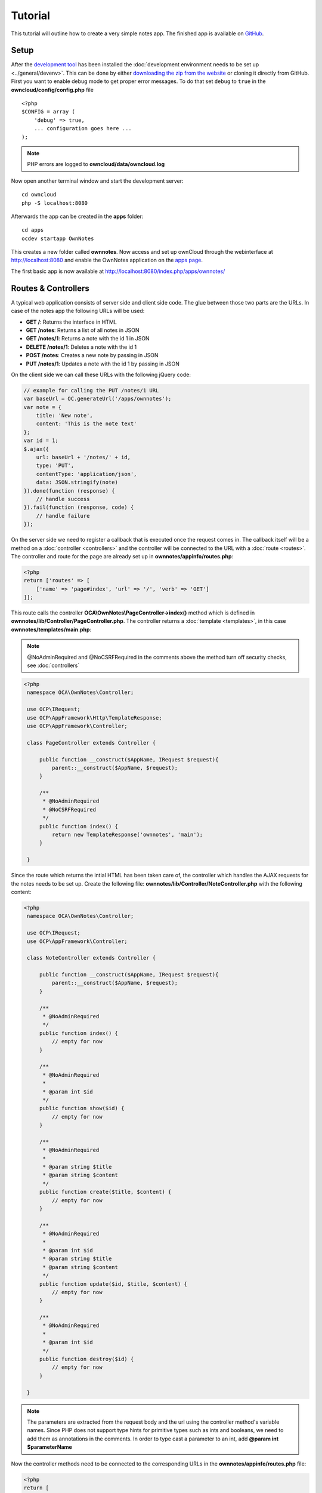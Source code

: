 ========
Tutorial
========

.. sectionauthor:: Bernhard Posselt <dev@bernhard-posselt.com>

This tutorial will outline how to create a very simple notes app. The finished app is available on `GitHub <https://github.com/owncloud/app-tutorial#tutorial>`_.


Setup
=====

After the `development tool <https://github.com/owncloud/ocdev/blob/master/README.rst#installation>`_ has been installed the :doc:`development environment needs to be set up <../general/devenv>`. 
This can be done by either `downloading the zip from the website <https://owncloud.org/install/>`_ or cloning it directly from GitHub.
First you want to enable debug mode to get proper error messages. 
To do that set ``debug`` to ``true`` in the **owncloud/config/config.php** file

::

    <?php
    $CONFIG = array (
        'debug' => true,
        ... configuration goes here ...
    );

.. note:: PHP errors are logged to **owncloud/data/owncloud.log**

Now open another terminal window and start the development server::

    cd owncloud
    php -S localhost:8080

Afterwards the app can be created in the **apps** folder::

    cd apps
    ocdev startapp OwnNotes

This creates a new folder called **ownnotes**. Now access and set up ownCloud through the webinterface at `http://localhost:8080 <http://localhost:8080>`_ and enable the OwnNotes application on the `apps page <http://localhost:8080/index.php/settings/apps>`_.

The first basic app is now available at `http://localhost:8080/index.php/apps/ownnotes/ <http://localhost:8080/index.php/apps/ownnotes/>`_

Routes & Controllers
====================
A typical web application consists of server side and client side code. The glue between those two parts are the URLs. In case of the notes app the following URLs will be used:

* **GET /**: Returns the interface in HTML
* **GET /notes**: Returns a list of all notes in JSON
* **GET /notes/1**: Returns a note with the id 1 in JSON
* **DELETE /notes/1**: Deletes a note with the id 1
* **POST /notes**: Creates a new note by passing in JSON
* **PUT /notes/1**: Updates a note with the id 1 by passing in JSON

On the client side we can call these URLs with the following jQuery code:

.. code-block:: js

    // example for calling the PUT /notes/1 URL
    var baseUrl = OC.generateUrl('/apps/ownnotes');
    var note = {
        title: 'New note',
        content: 'This is the note text'
    };
    var id = 1;
    $.ajax({
        url: baseUrl + '/notes/' + id,
        type: 'PUT',
        contentType: 'application/json',
        data: JSON.stringify(note)
    }).done(function (response) {
        // handle success
    }).fail(function (response, code) {
        // handle failure
    });

On the server side we need to register a callback that is executed once the request comes in. The callback itself will be a method on a :doc:`controller <controllers>` and the controller will be connected to the URL with a :doc:`route <routes>`. The controller and route for the page are already set up in **ownnotes/appinfo/routes.php**:

.. code-block:: php

    <?php
    return ['routes' => [
        ['name' => 'page#index', 'url' => '/', 'verb' => 'GET']
    ]];

This route calls the controller **OCA\\OwnNotes\\PageController->index()** method which is defined in **ownnotes/lib/Controller/PageController.php**. The controller returns a :doc:`template <templates>`, in this case **ownnotes/templates/main.php**:

.. note:: @NoAdminRequired and @NoCSRFRequired in the comments above the method turn off security checks, see :doc:`controllers`

.. code-block:: php

   <?php
    namespace OCA\OwnNotes\Controller;

    use OCP\IRequest;
    use OCP\AppFramework\Http\TemplateResponse;
    use OCP\AppFramework\Controller;

    class PageController extends Controller {

        public function __construct($AppName, IRequest $request){
            parent::__construct($AppName, $request);
        }

        /**
         * @NoAdminRequired
         * @NoCSRFRequired
         */
        public function index() {
            return new TemplateResponse('ownnotes', 'main');
        }

    }

Since the route which returns the intial HTML has been taken care of, the controller which handles the AJAX requests for the notes needs to be set up. Create the following file: **ownnotes/lib/Controller/NoteController.php** with the following content:

.. code-block:: php

   <?php
    namespace OCA\OwnNotes\Controller;

    use OCP\IRequest;
    use OCP\AppFramework\Controller;

    class NoteController extends Controller {

        public function __construct($AppName, IRequest $request){
            parent::__construct($AppName, $request);
        }

        /**
         * @NoAdminRequired
         */
        public function index() {
            // empty for now
        }

        /**
         * @NoAdminRequired
         *
         * @param int $id
         */
        public function show($id) {
            // empty for now
        }

        /**
         * @NoAdminRequired
         *
         * @param string $title
         * @param string $content
         */
        public function create($title, $content) {
            // empty for now
        }

        /**
         * @NoAdminRequired
         *
         * @param int $id
         * @param string $title
         * @param string $content
         */
        public function update($id, $title, $content) {
            // empty for now
        }

        /**
         * @NoAdminRequired
         *
         * @param int $id
         */
        public function destroy($id) {
            // empty for now
        }

    }

.. note:: The parameters are extracted from the request body and the url using the controller method's variable names. Since PHP does not support type hints for primitive types such as ints and booleans, we need to add them as annotations in the comments. In order to type cast a parameter to an int, add **@param int $parameterName**

Now the controller methods need to be connected to the corresponding URLs in the **ownnotes/appinfo/routes.php** file:

.. code-block:: php

    <?php
    return [
        'routes' => [
            ['name' => 'page#index', 'url' => '/', 'verb' => 'GET'],
            ['name' => 'note#index', 'url' => '/notes', 'verb' => 'GET'],
            ['name' => 'note#show', 'url' => '/notes/{id}', 'verb' => 'GET'],
            ['name' => 'note#create', 'url' => '/notes', 'verb' => 'POST'],
            ['name' => 'note#update', 'url' => '/notes/{id}', 'verb' => 'PUT'],
            ['name' => 'note#destroy', 'url' => '/notes/{id}', 'verb' => 'DELETE']
        ]
    ];

Since those 5 routes are so common, they can be abbreviated by adding a resource instead:

.. code-block:: php

    <?php
    return [
        'resources' => [
            'note' => ['url' => '/notes']
        ],
        'routes' => [
            ['name' => 'page#index', 'url' => '/', 'verb' => 'GET']
        ]
    ];

Database
========
Now that the routes are set up and connected the notes should be saved in the database. To do that first create a :doc:`database schema <schema>` by creating **ownnotes/appinfo/database.xml**:

.. code-block:: xml

    <database>
        <name>*dbname*</name>
        <create>true</create>
        <overwrite>false</overwrite>
        <charset>utf8</charset>
        <table>
            <name>*dbprefix*ownnotes_notes</name>
            <declaration>
                <field>
                    <name>id</name>
                    <type>integer</type>
                    <notnull>true</notnull>
                    <autoincrement>true</autoincrement>
                    <unsigned>true</unsigned>
                    <primary>true</primary>
                    <length>8</length>
                </field>
                <field>
                    <name>title</name>
                    <type>text</type>
                    <length>200</length>
                    <default></default>
                    <notnull>true</notnull>
                </field>
                <field>
                    <name>user_id</name>
                    <type>text</type>
                    <length>200</length>
                    <default></default>
                    <notnull>true</notnull>
                </field>
                <field>
                    <name>content</name>
                    <type>clob</type>
                    <default></default>
                    <notnull>true</notnull>
                </field>
            </declaration>
        </table>
    </database>

To create the tables in the database, the :doc:`version tag <info>` in **ownnotes/appinfo/info.xml** needs to be increased:

.. code-block:: xml

    <?xml version="1.0"?>
    <info>
        <id>ownnotes</id>
        <name>Own Notes</name>
        <description>My first ownCloud app</description>
        <licence>AGPL</licence>
        <author>Your Name</author>
        <version>0.0.2</version>
        <namespace>OwnNotes</namespace>
        <category>tool</category>
        <dependencies>
            <owncloud min-version="8" />
        </dependencies>
    </info>

Reload the page to trigger the database migration.

Now that the tables are created we want to map the database result to a PHP object to be able to control data. First create an :doc:`entity <database>` in **ownnotes/lib/Db/Note.php**:


.. code-block:: php

    <?php
    namespace OCA\OwnNotes\Db;

    use JsonSerializable;

    use OCP\AppFramework\Db\Entity;

    class Note extends Entity implements JsonSerializable {

        protected $title;
        protected $content;
        protected $userId;

        public function jsonSerialize() {
            return [
                'id' => $this->id,
                'title' => $this->title,
                'content' => $this->content
            ];
        }
    }

.. note:: A field **id** is automatically set in the Entity base class

We also define a **jsonSerializable** method and implement the interface to be able to transform the entity to JSON easily.

Entities are returned from so called :doc:`Mappers <database>`. Let's create one in **ownnotes/lib/Db/NoteMapper.php** and add a **find** and **findAll** method:

.. code-block:: php

    <?php
    namespace OCA\OwnNotes\Db;

    use OCP\IDb;
    use OCP\AppFramework\Db\Mapper;

    class NoteMapper extends Mapper {

        public function __construct(IDb $db) {
            parent::__construct($db, 'ownnotes_notes', '\OCA\OwnNotes\Db\Note');
        }

        public function find($id, $userId) {
            $sql = 'SELECT * FROM *PREFIX*ownnotes_notes WHERE id = ? AND user_id = ?';
            return $this->findEntity($sql, [$id, $userId]);
        }

        public function findAll($userId) {
            $sql = 'SELECT * FROM *PREFIX*ownnotes_notes WHERE user_id = ?';
            return $this->findEntities($sql, [$userId]);
        }

    }

.. note:: The first parent constructor parameter is the database layer, the second one is the database table and the third is the entity on which the result should be mapped onto. Insert, delete and update methods are already implemented.

Connect Database & Controllers
==============================
The mapper which provides the database access is finished and can be passed into the controller.

You can pass in the mapper by adding it as a type hinted parameter. ownCloud will figure out how to :doc:`assemble them by itself <container>`. Additionally we want to know the userId of the currently logged in user. Simply add a **$UserId** parameter to the constructor (case sensitive!). To do that open **ownnotes/lib/Controller/NoteController.php** and change it to the following:

.. code-block:: php

   <?php
    namespace OCA\OwnNotes\Controller;

    use Exception;

    use OCP\IRequest;
    use OCP\AppFramework\Http;
    use OCP\AppFramework\Http\DataResponse;
    use OCP\AppFramework\Controller;

    use OCA\OwnNotes\Db\Note;
    use OCA\OwnNotes\Db\NoteMapper;

    class NoteController extends Controller {

        private $mapper;
        private $userId;

        public function __construct($AppName, IRequest $request, NoteMapper $mapper, $UserId){
            parent::__construct($AppName, $request);
            $this->mapper = $mapper;
            $this->userId = $UserId;
        }

        /**
         * @NoAdminRequired
         */
        public function index() {
            return new DataResponse($this->mapper->findAll($this->userId));
        }

        /**
         * @NoAdminRequired
         *
         * @param int $id
         */
        public function show($id) {
            try {
                return new DataResponse($this->mapper->find($id, $this->userId));
            } catch(Exception $e) {
                return new DataResponse([], Http::STATUS_NOT_FOUND);
            }
        }

        /**
         * @NoAdminRequired
         *
         * @param string $title
         * @param string $content
         */
        public function create($title, $content) {
            $note = new Note();
            $note->setTitle($title);
            $note->setContent($content);
            $note->setUserId($this->userId);
            return new DataResponse($this->mapper->insert($note));
        }

        /**
         * @NoAdminRequired
         *
         * @param int $id
         * @param string $title
         * @param string $content
         */
        public function update($id, $title, $content) {
            try {
                $note = $this->mapper->find($id, $this->userId);
            } catch(Exception $e) {
                return new DataResponse([], Http::STATUS_NOT_FOUND);
            }
            $note->setTitle($title);
            $note->setContent($content);
            return new DataResponse($this->mapper->update($note));
        }

        /**
         * @NoAdminRequired
         *
         * @param int $id
         */
        public function destroy($id) {
            try {
                $note = $this->mapper->find($id, $this->userId);
            } catch(Exception $e) {
                return new DataResponse([], Http::STATUS_NOT_FOUND);
            }
            $this->mapper->delete($note);
            return new DataResponse($note);
        }

    }

.. note:: The actual exceptions are **OCP\\AppFramework\\Db\\DoesNotExistException** and **OCP\\AppFramework\\Db\\MultipleObjectsReturnedException** but in this example we will treat them as the same. DataResponse is a more generic response than JSONResponse and also works with JSON.

This is all that is needed on the server side. Now let's progress to the client side.

Making things reusable and decoupling controllers from the database
===================================================================
Let's say our app is now on the ownCloud Marketplace and and we get a request that we should save the files in the filesystem which requires access to the filesystem.

The filesystem API is quite different from the database API and throws different exceptions, which means we need to rewrite everything in the **NoteController** class to use it. This is bad because a controller's only responsibility should be to deal with incoming Http requests and return Http responses. If we need to change the controller because the data storage was changed the code is probably too tightly coupled and we need to add another layer in between. This layer is called **Service**.

Let's take the logic that was inside the controller and put it into a separate class inside **ownnotes/lib/Service/NoteService.php**:

.. code-block:: php

    <?php
    namespace OCA\OwnNotes\Service;

    use Exception;

    use OCP\AppFramework\Db\DoesNotExistException;
    use OCP\AppFramework\Db\MultipleObjectsReturnedException;

    use OCA\OwnNotes\Db\Note;
    use OCA\OwnNotes\Db\NoteMapper;


    class NoteService {

        private $mapper;

        public function __construct(NoteMapper $mapper){
            $this->mapper = $mapper;
        }

        public function findAll($userId) {
            return $this->mapper->findAll($userId);
        }

        private function handleException ($e) {
            if ($e instanceof DoesNotExistException ||
                $e instanceof MultipleObjectsReturnedException) {
                throw new NotFoundException($e->getMessage());
            } else {
                throw $e;
            }
        }

        public function find($id, $userId) {
            try {
                return $this->mapper->find($id, $userId);

            // in order to be able to plug in different storage backends like files
            // for instance it is a good idea to turn storage related exceptions
            // into service related exceptions so controllers and service users
            // have to deal with only one type of exception
            } catch(Exception $e) {
                $this->handleException($e);
            }
        }

        public function create($title, $content, $userId) {
            $note = new Note();
            $note->setTitle($title);
            $note->setContent($content);
            $note->setUserId($userId);
            return $this->mapper->insert($note);
        }

        public function update($id, $title, $content, $userId) {
            try {
                $note = $this->mapper->find($id, $userId);
                $note->setTitle($title);
                $note->setContent($content);
                return $this->mapper->update($note);
            } catch(Exception $e) {
                $this->handleException($e);
            }
        }

        public function delete($id, $userId) {
            try {
                $note = $this->mapper->find($id, $userId);
                $this->mapper->delete($note);
                return $note;
            } catch(Exception $e) {
                $this->handleException($e);
            }
        }

    }

Following up create the exceptions in **ownnotes/lib/Service/ServiceException.php**:

.. code-block:: php

    <?php
    namespace OCA\OwnNotes\Service;

    use Exception;

    class ServiceException extends Exception {}

and **ownnotes/lib/Service/NotFoundException.php**:

.. code-block:: php

    <?php
    namespace OCA\OwnNotes\Service;

    class NotFoundException extends ServiceException {}


Remember how we had all those ugly try catches that where checking for **DoesNotExistException** and simply returned a 404 response? Let's also put this into a reusable class. In our case we chose a `trait <http://php.net/manual/en/language.oop5.traits.php>`_ so we can inherit methods without having to add it to our inheritance hierarchy. This will be important later on when you've got controllers that inherit from the **ApiController** class instead.

The trait is created in **ownnotes/lib/Controller/Errors.php**:


.. code-block:: php

    <?php

    namespace OCA\OwnNotes\Controller;

    use Closure;

    use OCP\AppFramework\Http;
    use OCP\AppFramework\Http\DataResponse;

    use OCA\OwnNotes\Service\NotFoundException;


    trait Errors {

        protected function handleNotFound (Closure $callback) {
            try {
                return new DataResponse($callback());
            } catch(NotFoundException $e) {
                $message = ['message' => $e->getMessage()];
                return new DataResponse($message, Http::STATUS_NOT_FOUND);
            }
        }

    }

Now we can wire up the trait and the service inside the **NoteController**:

.. code-block:: php

    <?php
    namespace OCA\OwnNotes\Controller;

    use OCP\IRequest;
    use OCP\AppFramework\Http\DataResponse;
    use OCP\AppFramework\Controller;

    use OCA\OwnNotes\Service\NoteService;

    class NoteController extends Controller {

        private $service;
        private $userId;

        use Errors;

        public function __construct($AppName, IRequest $request,
                                    NoteService $service, $UserId){
            parent::__construct($AppName, $request);
            $this->service = $service;
            $this->userId = $UserId;
        }

        /**
         * @NoAdminRequired
         */
        public function index() {
            return new DataResponse($this->service->findAll($this->userId));
        }

        /**
         * @NoAdminRequired
         *
         * @param int $id
         */
        public function show($id) {
            return $this->handleNotFound(function () use ($id) {
                return $this->service->find($id, $this->userId);
            });
        }

        /**
         * @NoAdminRequired
         *
         * @param string $title
         * @param string $content
         */
        public function create($title, $content) {
            return $this->service->create($title, $content, $this->userId);
        }

        /**
         * @NoAdminRequired
         *
         * @param int $id
         * @param string $title
         * @param string $content
         */
        public function update($id, $title, $content) {
            return $this->handleNotFound(function () use ($id, $title, $content) {
                return $this->service->update($id, $title, $content, $this->userId);
            });
        }

        /**
         * @NoAdminRequired
         *
         * @param int $id
         */
        public function destroy($id) {
            return $this->handleNotFound(function () use ($id) {
                return $this->service->delete($id, $this->userId);
            });
        }

    }

Great! Now the only reason that the controller needs to be changed is when request/response related things change.

Writing a test for the controller (recommended)
===============================================
Tests are essential for having happy users and a carefree life. No one wants their users to rant about your app breaking their ownCloud or being buggy. To do that you need to test your app. Since this amounts to a ton of repetitive tasks, we need to automate the tests.

Unit Tests
----------
A unit test is a test that tests a class in isolation. It is very fast and catches most of the bugs, so we want many unit tests.

Because ownCloud uses :doc:`Dependency Injection <container>` to assemble your app, it is very easy to write unit tests by passing mocks into the constructor. A simple test for the update method can be added by adding this to **ownnotes/tests/Unit/Controller/NoteControllerTest.php**:

.. code-block:: php

    <?php
    namespace OCA\OwnNotes\Tests\Unit\Controller;

    use PHPUnit_Framework_TestCase;

    use OCP\AppFramework\Http;
    use OCP\AppFramework\Http\DataResponse;

    use OCA\OwnNotes\Service\NotFoundException;


    class NoteControllerTest extends PHPUnit_Framework_TestCase {

        protected $controller;
        protected $service;
        protected $userId = 'john';
        protected $request;

        public function setUp() {
            $this->request = $this->getMockBuilder('OCP\IRequest')->getMock();
            $this->service = $this->getMockBuilder('OCA\OwnNotes\Service\NoteService')
                ->disableOriginalConstructor()
                ->getMock();
            $this->controller = new NoteController(
                'ownnotes', $this->request, $this->service, $this->userId
            );
        }

        public function testUpdate() {
            $note = 'just check if this value is returned correctly';
            $this->service->expects($this->once())
                ->method('update')
                ->with($this->equalTo(3),
                        $this->equalTo('title'),
                        $this->equalTo('content'),
                       $this->equalTo($this->userId))
                ->will($this->returnValue($note));

            $result = $this->controller->update(3, 'title', 'content');

            $this->assertEquals($note, $result->getData());
        }


        public function testUpdateNotFound() {
            // test the correct status code if no note is found
            $this->service->expects($this->once())
                ->method('update')
                ->will($this->throwException(new NotFoundException()));

            $result = $this->controller->update(3, 'title', 'content');

            $this->assertEquals(Http::STATUS_NOT_FOUND, $result->getStatus());
        }

    }


We can and should also create a test for the **NoteService** class:

.. code-block:: php

    <?php
    namespace OCA\OwnNotes\Tests\Unit\Service;

    use PHPUnit_Framework_TestCase;

    use OCP\AppFramework\Db\DoesNotExistException;

    use OCA\OwnNotes\Db\Note;

    class NoteServiceTest extends PHPUnit_Framework_TestCase {

        private $service;
        private $mapper;
        private $userId = 'john';

        public function setUp() {
            $this->mapper = $this->getMockBuilder('OCA\OwnNotes\Db\NoteMapper')
                ->disableOriginalConstructor()
                ->getMock();
            $this->service = new NoteService($this->mapper);
        }

        public function testUpdate() {
            // the existing note
            $note = Note::fromRow([
                'id' => 3,
                'title' => 'yo',
                'content' => 'nope'
            ]);
            $this->mapper->expects($this->once())
                ->method('find')
                ->with($this->equalTo(3))
                ->will($this->returnValue($note));

            // the note when updated
            $updatedNote = Note::fromRow(['id' => 3]);
            $updatedNote->setTitle('title');
            $updatedNote->setContent('content');
            $this->mapper->expects($this->once())
                ->method('update')
                ->with($this->equalTo($updatedNote))
                ->will($this->returnValue($updatedNote));

            $result = $this->service->update(3, 'title', 'content', $this->userId);

            $this->assertEquals($updatedNote, $result);
        }


        /**
         * @expectedException OCA\OwnNotes\Service\NotFoundException
         */
        public function testUpdateNotFound() {
            // test the correct status code if no note is found
            $this->mapper->expects($this->once())
                ->method('find')
                ->with($this->equalTo(3))
                ->will($this->throwException(new DoesNotExistException('')));

            $this->service->update(3, 'title', 'content', $this->userId);
        }

    }

If `PHPUnit is installed <https://phpunit.de/>`_ we can run the tests inside **ownnotes/** with the following command::

    phpunit

.. note:: You need to adjust the **ownnotes/tests/Unit/Controller/PageControllerTest** file to get the tests passing: remove the **testEcho** method since that method is no longer present in your **PageController** and do not test the user id parameters since they are not passed anymore

Integration Tests
-----------------
Integration tests are slow and need a fully working instance but make sure that our classes work well together. Instead of mocking out all classes and parameters we can decide whether to use full instances or replace certain classes. Because they are slow we don't want as many integration tests as unit tests.

In our case we want to create an integration test for the udpate method without mocking out the **NoteMapper** class so we actually write to the existing database.

To do that create a new file called **ownnotes/tests/Integration/NoteIntegrationTest.php** with the following content:

.. code-block:: php

    <?php
    namespace OCA\OwnNotes\Tests\Integration\Controller;

    use OCP\AppFramework\Http\DataResponse;
    use OCP\AppFramework\App;
    use Test\TestCase;

    use OCA\OwnNotes\Db\Note;

    class NoteIntregrationTest extends TestCase {

        private $controller;
        private $mapper;
        private $userId = 'john';

        public function setUp() {
            parent::setUp();
            $app = new App('ownnotes');
            $container = $app->getContainer();

            // only replace the user id
            $container->registerService('UserId', function($c) {
                return $this->userId;
            });

            $this->controller = $container->query(
                'OCA\OwnNotes\Controller\NoteController'
            );

            $this->mapper = $container->query(
                'OCA\OwnNotes\Db\NoteMapper'
            );
        }

        public function testUpdate() {
            // create a new note that should be updated
            $note = new Note();
            $note->setTitle('old_title');
            $note->setContent('old_content');
            $note->setUserId($this->userId);

            $id = $this->mapper->insert($note)->getId();

            // fromRow does not set the fields as updated
            $updatedNote = Note::fromRow([
                'id' => $id,
                'user_id' => $this->userId
            ]);
            $updatedNote->setContent('content');
            $updatedNote->setTitle('title');

            $result = $this->controller->update($id, 'title', 'content');

            $this->assertEquals($updatedNote, $result->getData());

            // clean up
            $this->mapper->delete($result->getData());
        }

    }

To run the integration tests change into the **ownnotes** directory and run::

    phpunit -c phpunit.integration.xml

Adding a RESTful API (optional)
===============================
A :doc:`RESTful API <api>` allows other apps such as Android or iPhone apps to access and change your notes. Since syncing is a big core component of ownCloud it is a good idea to add (and document!) your own RESTful API.

Because we put our logic into the **NoteService** class it is very easy to reuse it. The only pieces that need to be changed are the annotations which disable the CSRF check (not needed for a REST call usually) and add support for `CORS <https://developer.mozilla.org/en-US/docs/Web/HTTP/Access_control_CORS>`_ so your API can be accessed from other webapps.

With that in mind create a new controller in **ownnotes/lib/Controller/NoteApiController.php**:

.. code-block:: php

    <?php
    namespace OCA\OwnNotes\Controller;

    use OCP\IRequest;
    use OCP\AppFramework\Http\DataResponse;
    use OCP\AppFramework\ApiController;

    use OCA\OwnNotes\Service\NoteService;

    class NoteApiController extends ApiController {

        private $service;
        private $userId;

        use Errors;

        public function __construct($AppName, IRequest $request,
                                    NoteService $service, $UserId){
            parent::__construct($AppName, $request);
            $this->service = $service;
            $this->userId = $UserId;
        }

        /**
         * @CORS
         * @NoCSRFRequired
         * @NoAdminRequired
         */
        public function index() {
            return new DataResponse($this->service->findAll($this->userId));
        }

        /**
         * @CORS
         * @NoCSRFRequired
         * @NoAdminRequired
         *
         * @param int $id
         */
        public function show($id) {
            return $this->handleNotFound(function () use ($id) {
                return $this->service->find($id, $this->userId);
            });
        }

        /**
         * @CORS
         * @NoCSRFRequired
         * @NoAdminRequired
         *
         * @param string $title
         * @param string $content
         */
        public function create($title, $content) {
            return $this->service->create($title, $content, $this->userId);
        }

        /**
         * @CORS
         * @NoCSRFRequired
         * @NoAdminRequired
         *
         * @param int $id
         * @param string $title
         * @param string $content
         */
        public function update($id, $title, $content) {
            return $this->handleNotFound(function () use ($id, $title, $content) {
                return $this->service->update($id, $title, $content, $this->userId);
            });
        }

        /**
         * @CORS
         * @NoCSRFRequired
         * @NoAdminRequired
         *
         * @param int $id
         */
        public function destroy($id) {
            return $this->handleNotFound(function () use ($id) {
                return $this->service->delete($id, $this->userId);
            });
        }

    }

All that is left is to connect the controller to a route and enable the built in preflighted CORS method which is defined in the **ApiController** base class:

.. code-block:: php

    <?php
    return [
        'resources' => [
            'note' => ['url' => '/notes'],
            'note_api' => ['url' => '/api/0.1/notes']
        ],
        'routes' => [
            ['name' => 'page#index', 'url' => '/', 'verb' => 'GET'],
            ['name' => 'note_api#preflighted_cors', 'url' => '/api/0.1/{path}',
             'verb' => 'OPTIONS', 'requirements' => ['path' => '.+']]
        ]
    ];

.. note:: It is a good idea to version your API in your URL

You can test the API by running a GET request with **curl**::

    curl -u user:password http://localhost:8080/index.php/apps/ownnotes/api/0.1/notes

Since the **NoteApiController** is basically identical to the **NoteController**, the unit test for it simply inherits its tests from the **NoteControllerTest**. Create the file **ownnotes/tests/Unit/Controller/NoteApiControllerTest.php**:

.. code-block:: php

    <?php
    namespace OCA\OwnNotes\Tests\Unit\Controller;

    require_once __DIR__ . '/NoteControllerTest.php';

    class NoteApiControllerTest extends NoteControllerTest {

        public function setUp() {
            parent::setUp();
            $this->controller = new NoteApiController(
                'ownnotes', $this->request, $this->service, $this->userId
            );
        }

    }

Adding JavaScript and CSS
=========================
To create a modern webapp you need to write :doc:`JavaScript<js>`. You can use any JavaScript framework but for this tutorial we want to keep it as simple as possible and therefore only include the templating library `handlebarsjs <http://handlebarsjs.com/>`_. `Download the file <http://builds.handlebarsjs.com.s3.amazonaws.com/handlebars-v2.0.0.js>`_ into **ownnotes/js/handlebars.js** and include it at the very top of **ownnotes/templates/main.php** before the other scripts and styles:

.. code-block:: php

    <?php
    script('ownnotes', 'handlebars');

.. note:: jQuery is included by default on every page.

Creating a navigation
=====================
The template file **ownnotes/templates/part.navigation.php** contains the navigation. ownCloud defines many handy :doc:`CSS styles <css>` which we are going to reuse to style the navigation. Adjust the file to contain only the following code:

.. note:: **$l->t()** is used to make your strings :doc:`translatable <l10n>` and **p()** is used :doc:`to print escaped HTML <templates>`

.. code-block:: php

    <!-- translation strings -->
    <div style="display:none" id="new-note-string"><?php p($l->t('New note')); ?></div>

    <script id="navigation-tpl" type="text/x-handlebars-template">
        <li id="new-note"><a href="#"><?php p($l->t('Add note')); ?></a></li>
        {{#each notes}}
            <li class="note with-menu {{#if active}}active{{/if}}"  data-id="{{ id }}">
                <a href="#">{{ title }}</a>
                <div class="app-navigation-entry-utils">
                    <ul>
                        <li class="app-navigation-entry-utils-menu-button svg"><button></button></li>
                    </ul>
                </div>

                <div class="app-navigation-entry-menu">
                    <ul>
                        <li><button class="delete icon-delete svg" title="delete"></button></li>
                    </ul>
                </div>
            </li>
        {{/each}}
    </script>

    <ul></ul>

Creating the content
====================
The template file **ownnotes/templates/part.content.php** contains the content. It will just be a textarea and a button, so replace the content with the following:

.. code-block:: php

    <script id="content-tpl" type="text/x-handlebars-template">
        {{#if note}}
            <div class="input"><textarea>{{ note.content }}</textarea></div>
            <div class="save"><button><?php p($l->t('Save')); ?></button></div>
        {{else}}
            <div class="input"><textarea disabled></textarea></div>
            <div class="save"><button disabled><?php p($l->t('Save')); ?></button></div>
        {{/if}}
    </script>
    <div id="editor"></div>

Wiring it up
============

When the page is loaded we want all the existing notes to load. Furthermore we want to display the current note when you click on it in the navigation, a note should be deleted when we click the deleted button and clicking on **New note** should create a new note. To do that open **ownnotes/js/script.js** and replace the example code with the following:

.. code-block:: js

    (function (OC, window, $, undefined) {
    'use strict';

    $(document).ready(function () {

    var translations = {
        newNote: $('#new-note-string').text()
    };

    // this notes object holds all our notes
    var Notes = function (baseUrl) {
        this._baseUrl = baseUrl;
        this._notes = [];
        this._activeNote = undefined;
    };

    Notes.prototype = {
        load: function (id) {
            var self = this;
            this._notes.forEach(function (note) {
                if (note.id === id) {
                    note.active = true;
                    self._activeNote = note;
                } else {
                    note.active = false;
                }
            });
        },
        getActive: function () {
            return this._activeNote;
        },
        removeActive: function () {
            var index;
            var deferred = $.Deferred();
            var id = this._activeNote.id;
            this._notes.forEach(function (note, counter) {
                if (note.id === id) {
                    index = counter;
                }
            });

            if (index !== undefined) {
                // delete cached active note if necessary
                if (this._activeNote === this._notes[index]) {
                    delete this._activeNote;
                }

                this._notes.splice(index, 1);

                $.ajax({
                    url: this._baseUrl + '/' + id,
                    method: 'DELETE'
                }).done(function () {
                    deferred.resolve();
                }).fail(function () {
                    deferred.reject();
                });
            } else {
                deferred.reject();
            }
            return deferred.promise();
        },
        create: function (note) {
            var deferred = $.Deferred();
            var self = this;
            $.ajax({
                url: this._baseUrl,
                method: 'POST',
                contentType: 'application/json',
                data: JSON.stringify(note)
            }).done(function (note) {
                self._notes.push(note);
                self._activeNote = note;
                self.load(note.id);
                deferred.resolve();
            }).fail(function () {
                deferred.reject();
            });
            return deferred.promise();
        },
        getAll: function () {
            return this._notes;
        },
        loadAll: function () {
            var deferred = $.Deferred();
            var self = this;
            $.get(this._baseUrl).done(function (notes) {
                self._activeNote = undefined;
                self._notes = notes;
                deferred.resolve();
            }).fail(function () {
                deferred.reject();
            });
            return deferred.promise();
        },
        updateActive: function (title, content) {
            var note = this.getActive();
            note.title = title;
            note.content = content;

            return $.ajax({
                url: this._baseUrl + '/' + note.id,
                method: 'PUT',
                contentType: 'application/json',
                data: JSON.stringify(note)
            });
        }
    };

    // this will be the view that is used to update the html
    var View = function (notes) {
        this._notes = notes;
    };

    View.prototype = {
        renderContent: function () {
            var source = $('#content-tpl').html();
            var template = Handlebars.compile(source);
            var html = template({note: this._notes.getActive()});

            $('#editor').html(html);

            // handle saves
            var textarea = $('#app-content textarea');
            var self = this;
            $('#app-content button').click(function () {
                var content = textarea.val();
                var title = content.split('\n')[0]; // first line is the title

                self._notes.updateActive(title, content).done(function () {
                    self.render();
                }).fail(function () {
                    alert('Could not update note, not found');
                });
            });
        },
        renderNavigation: function () {
            var source = $('#navigation-tpl').html();
            var template = Handlebars.compile(source);
            var html = template({notes: this._notes.getAll()});

            $('#app-navigation ul').html(html);

            // create a new note
            var self = this;
            $('#new-note').click(function () {
                var note = {
                    title: translations.newNote,
                    content: ''
                };

                self._notes.create(note).done(function() {
                    self.render();
                    $('#editor textarea').focus();
                }).fail(function () {
                    alert('Could not create note');
                });
            });

            // show app menu
            $('#app-navigation .app-navigation-entry-utils-menu-button').click(function () {
                var entry = $(this).closest('.note');
                entry.find('.app-navigation-entry-menu').toggleClass('open');
            });

            // delete a note
            $('#app-navigation .note .delete').click(function () {
                var entry = $(this).closest('.note');
                entry.find('.app-navigation-entry-menu').removeClass('open');

                self._notes.removeActive().done(function () {
                    self.render();
                }).fail(function () {
                    alert('Could not delete note, not found');
                });
            });

            // load a note
            $('#app-navigation .note > a').click(function () {
                var id = parseInt($(this).parent().data('id'), 10);
                self._notes.load(id);
                self.render();
                $('#editor textarea').focus();
            });
        },
        render: function () {
            this.renderNavigation();
            this.renderContent();
        }
    };

    var notes = new Notes(OC.generateUrl('/apps/ownnotes/notes'));
    var view = new View(notes);
    notes.loadAll().done(function () {
        view.render();
    }).fail(function () {
        alert('Could not load notes');
    });


    });

    })(OC, window, jQuery);


Apply finishing touches
=======================
Now the only thing left is to style the textarea in a nicer fashion. To do that open **ownnotes/css/style.css** and replace the content with the following :doc:`CSS <css>` code:

.. code-block:: css

    #app-content-wrapper {
        height: 100%;
    }

    #editor {
        height: 100%;
        width: 100%;
    }

    #editor .input {
        height: calc(100% - 51px);
        width: 100%;
    }

    #editor .save {
        height: 50px;
        width: 100%;
        text-align: center;
        border-top: 1px solid #ccc;
        background-color: #fafafa;
    }

    #editor textarea {
        height: 100%;
        width: 100%;
        border: 0;
        margin: 0;
        border-radius: 0;
        overflow-y: auto;
    }

    #editor button {
        height: 44px;
    }

Congratulations! You've written your first ownCloud app. You can now either try to further improve the tutorial notes app or start writing your own app.
